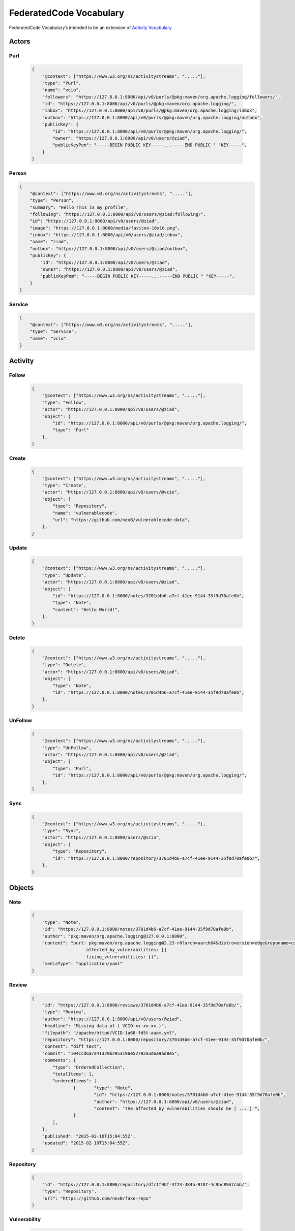 .. _vocabulary:

FederatedCode Vocabulary
=========================
FederatedCode Vocabulary’s intended to be an extension of
`Activity Vocabulary <https://www.w3.org/TR/activitystreams-vocabulary/>`__.

Actors
*******

Purl
-----
  .. code-block:: JSON

    {
        "@context": ["https://www.w3.org/ns/activitystreams", "....."],
        "type": "Purl",
        "name": "vcio",
        "followers": "https://127.0.0.1:8000/api/v0/purls/@pkg:maven/org.apache.logging/followers/",
        "id": "https://127.0.0.1:8000/api/v0/purls/@pkg:maven/org.apache.logging/",
        "inbox": "https://127.0.0.1:8000/api/v0/purls/@pkg:maven/org.apache.logging/inbox",
        "outbox": "https://127.0.0.1:8000/api/v0/purls/@pkg:maven/org.apache.logging/outbox",
        "publicKey": {
            "id": "https://127.0.0.1:8000/api/v0/purls/@pkg:maven/org.apache.logging/",
            "owner": "https://127.0.0.1:8000/api/v0/users/@ziad",
            "publicKeyPem": "-----BEGIN PUBLIC KEY-----...-----END PUBLIC " "KEY-----",
        }
    }

Person
-------
.. code-block:: JSON

    {
        "@context": ["https://www.w3.org/ns/activitystreams", "....."],
        "type": "Person",
        "summary": "Hello This is my profile",
        "following": "https://127.0.0.1:8000/api/v0/users/@ziad/following/",
        "id": "https://127.0.0.1:8000/api/v0/users/@ziad",
        "image": "https://127.0.0.1:8000/media/favicon-16x16.png",
        "inbox": "https://127.0.0.1:8000/api/v0/users/@ziad/inbox",
        "name": "ziad",
        "outbox": "https://127.0.0.1:8000/api/v0/users/@ziad/outbox",
        "publicKey": {
            "id": "https://127.0.0.1:8000/api/v0/users/@ziad",
            "owner": "https://127.0.0.1:8000/api/v0/users/@ziad",
            "publicKeyPem": "-----BEGIN PUBLIC KEY-----...-----END PUBLIC " "KEY-----",
        }
    }

Service
-------
.. code-block:: JSON

    {
        "@context": ["https://www.w3.org/ns/activitystreams", "....."],
        "type": "Service",
        "name": "vcio"
    }

Activity
********

Follow
-------
  .. code-block:: JSON

    {
        "@context": ["https://www.w3.org/ns/activitystreams", "....."],
        "type": "Follow",
        "actor": "https://127.0.0.1:8000/api/v0/users/@ziad",
        "object": {
            "id": "https://127.0.0.1:8000/api/v0/purls/@pkg:maven/org.apache.logging/",
            "type": "Purl"
        },
    }

Create
-------
  .. code-block:: JSON

        {
            "@context": ["https://www.w3.org/ns/activitystreams", "....."],
            "type": "Create",
            "actor": "https://127.0.0.1:8000/api/v0/users/@vcio",
            "object": {
                "type": "Repository",
                "name": "vulnerablecode",
                "url": "https://github.com/nexB/vulnerablecode-data",
            },
        }

Update
-------
  .. code-block:: JSON

        {
            "@context": ["https://www.w3.org/ns/activitystreams", "....."],
            "type": "Update",
            "actor": "https://127.0.0.1:8000/api/v0/users/@ziad",
            "object": {
                "id": "https://127.0.0.1:8000/notes/3701d4b6-a7cf-41ee-9144-35f9d70afe0b",
                "type": "Note",
                "content": "Hello World!",
            },
        }

Delete
-------
  .. code-block:: JSON

    {
        "@context": ["https://www.w3.org/ns/activitystreams", "....."],
        "type": "Delete",
        "actor": "https://127.0.0.1:8000/api/v0/users/@ziad",
        "object": {
            "type": "Note",
            "id": "https://127.0.0.1:8000/notes/3701d4b6-a7cf-41ee-9144-35f9d70afe0b",
        },
    }


UnFollow
--------
  .. code-block:: JSON

    {
        "@context": ["https://www.w3.org/ns/activitystreams", "....."],
        "type": "UnFollow",
        "actor": "https://127.0.0.1:8000/api/v0/users/@ziad",
        "object": {
            "type": "Purl",
            "id": "https://127.0.0.1:8000/api/v0/purls/@pkg:maven/org.apache.logging/",
        },
    }

Sync
-----
  .. code-block:: JSON

        {
            "@context": ["https://www.w3.org/ns/activitystreams", "....."],
            "type": "Sync",
            "actor": "https://127.0.0.1:8000/users/@vcio",
            "object": {
                "type": "Repository",
                "id": "https://127.0.0.1:8000/repository/3701d4b6-a7cf-41ee-9144-35f9d70afe0b/",
            },
        }

Objects
********

Note
-----
  .. code-block:: JSON

    {
        "type": "Note",
        "id": "https://127.0.0.1:8000/notes/3701d4b6-a7cf-41ee-9144-35f9d70afe0b",
        "author": "pkg:maven/org.apache.logging@127.0.0.1:8000",
        "content": "purl: pkg:maven/org.apache.logging@2.23-r0?arch=aarch64&distroversion=edge&reponame=community
                         affected_by_vulnerabilities: []
                         fixing_vulnerabilities: []",
        "mediaType": "application/yaml"
    }


  .. code-block:: JSON
    {
        "type": "Note",
        "id": "https://127.0.0.1:8000/notes/3701d4b6-a7cf-41ee-9144-35f9d70afe0b",
        "author": "ziad@vcio",
        "content": "I think this review ",
        "mediaType": "text/plain"
        "reply_to": "https://127.0.0.1:8000/notes/de5a3ab3-9ec7-4943-8061-cbe4b8f01942",
    }


Review
-------
  .. code-block:: JSON

    {
        "id": "https://127.0.0.1:8000/reviews/3701d4b6-a7cf-41ee-9144-35f9d70afe0b/",
        "type": "Review",
        "author": "https://127.0.0.1:8000/api/v0/users/@ziad",
        "headline": "Missing data at ( VCIO-xx-xx-xx )",
        "filepath": "/apache/httpd/VCID-1a68-fd5t-aaam.yml",
        "repository": "https://127.0.0.1:8000/repository/3701d4b6-a7cf-41ee-9144-35f9d70afe0b/",
        "content": "diff text",
        "commit": "104ccd6a7a41329b2953c96e52792a3d6a9ad8e5",
        "comments": {
            "type": "OrderedCollection",
            "totalItems": 1,
            "orderedItems": [
                    {       "type": "Note",
                            "id": "https://127.0.0.1:8000/notes/3701d4b6-a7cf-41ee-9144-35f9d70afe0b",
                            "author": "https://127.0.0.1:8000/api/v0/users/@ziad",
                            "content": "The affected_by_vulnerabilities should be [ ... ] ",
                    }
            ],
        },
        "published": "2015-02-10T15:04:55Z",
        "updated": "2015-02-10T15:04:55Z",
    }
Repository
------------
  .. code-block:: JSON

    {
        "id": "https://127.0.0.1:8000/repository/dfc1f9bf-3f23-484b-9187-4c9bc89d7cbb/",
        "type": "Repository",
        "url": "https://github.com/nexB/fake-repo"
    }

Vulnerability
---------------
  .. code-block:: JSON

    {
        "id": "https://127.0.0.1:8000/vulnerability/dfc1f9bf-3f23-484b-9187-4c9bc89d7cbb/",
        "type": "Vulnerability",
        "filename": "VCID-1a68-fd5t-aaam",
        "filepath": "/alpm/archlinux/lib32-libid3tag/VCID-wama-7bde-aaam.yml",
        "repository": "https://127.0.0.1:8000/repository/dfc1f9bf-3f23-484b-9187-4c9bc89d7cbb/",
    }


Like
------
  .. code-block:: JSON

    {
      "@context": "https://www.w3.org/ns/activitystreams",
      "type": "Like",
      "actor": "ziad@vcio",
      "object": {
        "type": "Note",
        "content": "A simple note"
      }
    }

Dislike
--------
  .. code-block:: JSON

    {
      "@context": "https://www.w3.org/ns/activitystreams",
      "type": "Dislike",
      "actor": "ziad@vcio",
      "object": {
        "type": "Note",
        "content": "A simple note"
      }
    }